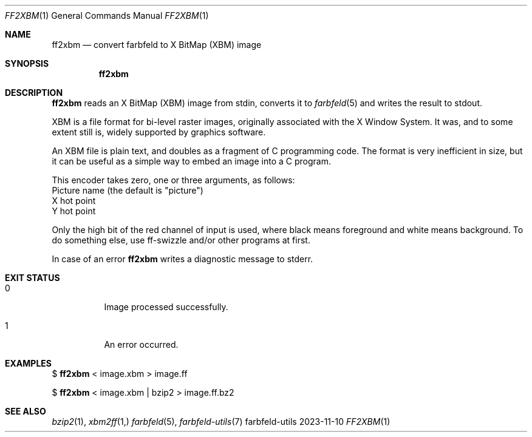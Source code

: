 .Dd 2023-11-10
.Dt FF2XBM 1
.Os farbfeld-utils
.Sh NAME
.Nm ff2xbm
.Nd convert farbfeld to X BitMap (XBM) image
.Sh SYNOPSIS
.Nm
.Sh DESCRIPTION
.Nm
reads an X BitMap (XBM) image from stdin, converts it to
.Xr farbfeld 5
and writes the result to stdout.

XBM is a file format for bi-level raster images, originally associated with
the X Window System. It was, and to some extent still is, widely supported by
graphics software.

An XBM file is plain text, and doubles as a fragment of C programming code.
The format is very inefficient in size, but it can be useful as a simple way
to embed an image into a C program.

This encoder takes zero, one or three arguments, as follows:
   Picture name (the default is "picture")
   X hot point
   Y hot point

Only the high bit of the red channel of input is used, where black means
foreground and white means background. To do something else, use ff-swizzle
and/or other programs at first.
.Pp
In case of an error
.Nm
writes a diagnostic message to stderr.
.Sh EXIT STATUS
.Bl -tag -width Ds
.It 0
Image processed successfully.
.It 1
An error occurred.
.El
.Sh EXAMPLES
$
.Nm
< image.xbm > image.ff
.Pp
$
.Nm
< image.xbm | bzip2 > image.ff.bz2
.Sh SEE ALSO
.Xr bzip2 1 ,
.Xr xbm2ff 1,
.Xr farbfeld 5 ,
.Xr farbfeld-utils 7
